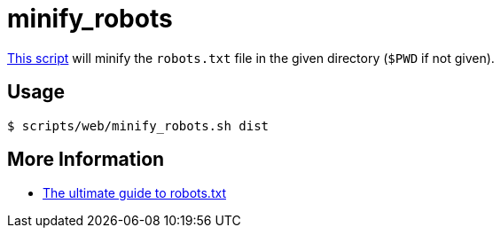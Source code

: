 // SPDX-FileCopyrightText: © 2024 Sebastian Davids <sdavids@gmx.de>
// SPDX-License-Identifier: Apache-2.0
= minify_robots
:script_url: https://github.com/sdavids/sdavids-shell-misc/blob/main/scripts/web/minify_robots.sh

{script_url}[This script^] will minify the `robots.txt` file in the given directory (`$PWD` if not given).

== Usage

[,shell]
----
$ scripts/web/minify_robots.sh dist
----

== More Information

* https://yoast.com/ultimate-guide-robots-txt/[The ultimate guide to robots.txt]

